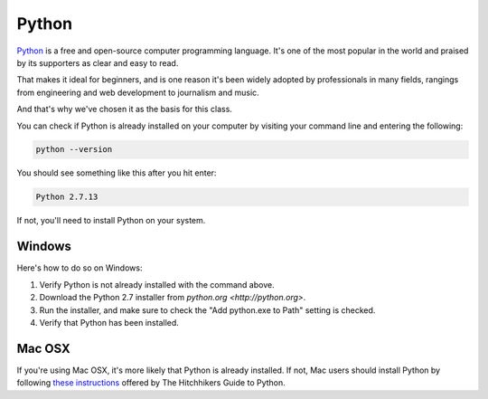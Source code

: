 ======
Python
======

`Python <https://www.python.org/>`_ is a free and open-source computer programming language. It's one of the most popular in the world and praised by its supporters as clear and easy to read.

That makes it ideal for beginners, and is one reason it's been widely adopted by professionals in many fields, rangings from engineering and web development to journalism and music.

And that's why we've chosen it as the basis for this class.

You can check if Python is already installed on your computer by visiting your command line and entering the following:

.. code-block:: bash

    python --version

You should see something like this after you hit enter:

.. code-block:: bash

    Python 2.7.13

If not, you'll need to install Python on your system.

*******
Windows
*******

Here's how to do so on Windows:

.. youtube:: h_eJ06QhmrA

1. Verify Python is not already installed with the command above.
2. Download the Python 2.7 installer from `python.org <http://python.org>`.
3. Run the installer, and make sure to check the "Add python.exe to Path" setting is checked.
4. Verify that Python has been installed.

*******
Mac OSX
*******

If you're using Mac OSX, it's more likely that Python is already installed. If not, Mac users should install Python by following `these instructions <http://docs.python-guide.org/en/latest/starting/install/osx/>`_ offered by The Hitchhikers Guide to Python.
